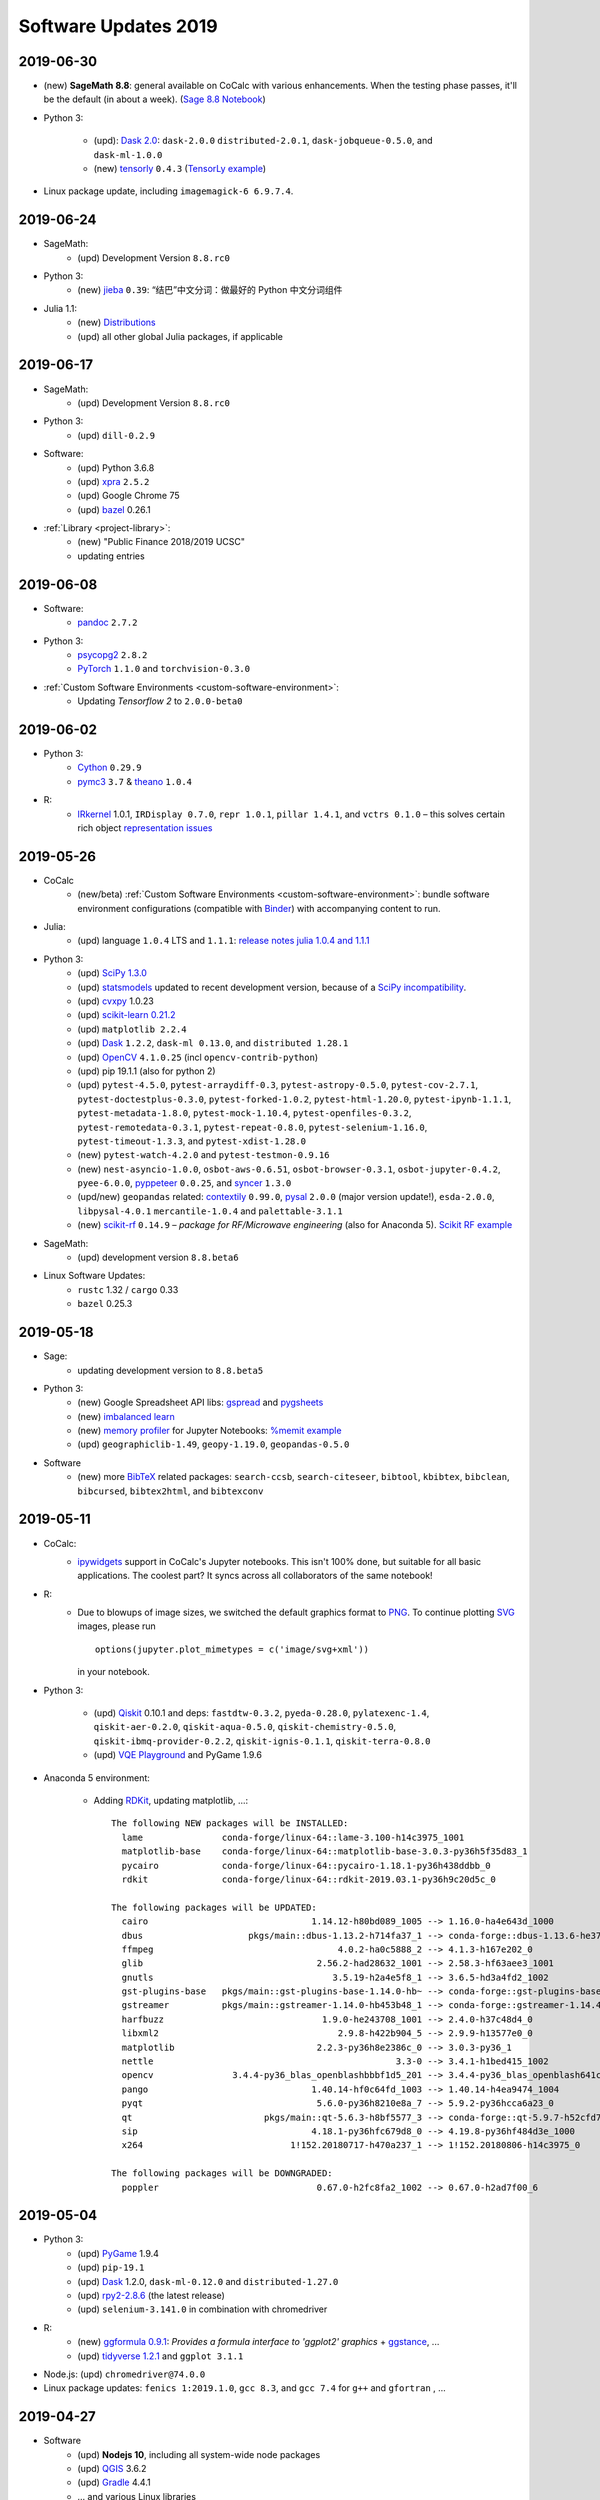 .. _software-updates-2019:

Software Updates 2019
======================================


.. .. contents::
..      :local:
..      :depth: 1




.. _update-2019-06-30:

2019-06-30
----------------------

* (new) **SageMath 8.8**: general available on CoCalc with various enhancements. When the testing phase passes, it'll be the default (in about a week). (`Sage 8.8 Notebook   <https://share.cocalc.com/share/20e4a191-73ea-4921-80e9-0a5d792fc511/sage-8.8.ipynb?viewer=share>`_)

* Python 3:

    * (upd): `Dask 2.0 <https://docs.dask.org/en/latest/changelog.html#id1>`_: ``dask-2.0.0`` ``distributed-2.0.1``, ``dask-jobqueue-0.5.0``, and ``dask-ml-1.0.0``
    * (new) `tensorly`_ ``0.4.3`` (`TensorLy example <https://share.cocalc.com/share/b9bacd7b-6cee-402c-88ed-9d74b07f29a1/tensorly.ipynb?viewer=share>`_)


* Linux package update, including ``imagemagick-6 6.9.7.4``.



.. _update-2019-06-24:

2019-06-24
----------------------

* SageMath:
    * (upd) Development Version ``8.8.rc0``

* Python 3:
    * (new) `jieba`_ ``0.39``: “结巴”中文分词：做最好的 Python 中文分词组件

* Julia 1.1:
    * (new) `Distributions <julia_distributions>`_
    * (upd) all other global Julia packages, if applicable




.. _update-2019-06-17:

2019-06-17
----------------------

* SageMath:
    * (upd) Development Version ``8.8.rc0``

* Python 3:
    * (upd) ``dill-0.2.9``

* Software:
    * (upd) Python 3.6.8
    * (upd) `xpra`_ ``2.5.2``
    * (upd) Google Chrome 75
    * (upd) `bazel`_ 0.26.1

* :ref:`Library <project-library>`:
    * (new) "Public Finance 2018/2019 UCSC"
    * updating entries



.. _update-2019-06-08:

2019-06-08
----------------------

* Software:
    * `pandoc`_ ``2.7.2``

* Python 3:
    - `psycopg2`_ ``2.8.2``
    - `PyTorch`_ ``1.1.0`` and ``torchvision-0.3.0``

* :ref:`Custom Software Environments <custom-software-environment>`:
    * Updating *Tensorflow 2* to ``2.0.0-beta0``



.. _update-2019-06-02:

2019-06-02
----------------------

* Python 3:
    * `Cython`_ ``0.29.9``
    * `pymc3`_ ``3.7`` &  `theano`_ ``1.0.4``

* R:
    * `IRkernel`_ 1.0.1, ``IRDisplay 0.7.0``, ``repr 1.0.1``, ``pillar 1.4.1``, and ``vctrs 0.1.0``
      – this solves certain rich object `representation issues <https://github.com/IRkernel/IRkernel/issues/590>`_




.. _update-2019-05-26:

2019-05-26
----------------------

* CoCalc
    * (new/beta) :ref:`Custom Software Environments <custom-software-environment>`:
      bundle software environment configurations (compatible with `Binder`_)
      with accompanying content to run.

* Julia:
    * (upd) language ``1.0.4`` LTS and ``1.1.1``: `release notes julia 1.0.4 and 1.1.1 <https://discourse.julialang.org/t/julia-v1-0-4-and-v1-1-1-have-been-released/24298>`_

* Python 3:
    * (upd) `SciPy 1.3.0 <https://scipy.github.io/devdocs/release.1.3.0.html>`_
    * (upd) `statsmodels`_ updated to recent development version, because of a `SciPy incompatibility <https://github.com/statsmodels/statsmodels/issues/5759>`_.
    * (upd) `cvxpy`_ 1.0.23
    * (upd) `scikit-learn 0.21.2 <https://scikit-learn.org/stable/whats_new.html#version-0-21-2>`_
    * (upd) ``matplotlib 2.2.4``
    * (upd) `Dask`_ ``1.2.2``, ``dask-ml 0.13.0``, and ``distributed 1.28.1``
    * (upd) `OpenCV`_ ``4.1.0.25`` (incl ``opencv-contrib-python``)
    * (upd) pip 19.1.1 (also for python 2)
    * (upd) ``pytest-4.5.0``, ``pytest-arraydiff-0.3``, ``pytest-astropy-0.5.0``,
      ``pytest-cov-2.7.1``, ``pytest-doctestplus-0.3.0``, ``pytest-forked-1.0.2``,
      ``pytest-html-1.20.0``, ``pytest-ipynb-1.1.1``, ``pytest-metadata-1.8.0``,
      ``pytest-mock-1.10.4``, ``pytest-openfiles-0.3.2``, ``pytest-remotedata-0.3.1``,
      ``pytest-repeat-0.8.0``, ``pytest-selenium-1.16.0``, ``pytest-timeout-1.3.3``,
      and ``pytest-xdist-1.28.0``
    * (new) ``pytest-watch-4.2.0`` and ``pytest-testmon-0.9.16``
    * (new) ``nest-asyncio-1.0.0``, ``osbot-aws-0.6.51``, ``osbot-browser-0.3.1``,
      ``osbot-jupyter-0.4.2``, ``pyee-6.0.0``, `pyppeteer`_ ``0.0.25``,
      and `syncer <https://github.com/notion/a_sync>`_  ``1.3.0``
    * (upd/new) ``geopandas`` related: `contextily <https://github.com/darribas/contextily>`_ ``0.99.0``,
      `pysal <https://pysal.org/>`_ ``2.0.0`` (major version update!),
      ``esda-2.0.0``, ``libpysal-4.0.1``
      ``mercantile-1.0.4`` and ``palettable-3.1.1``
    * (new) `scikit-rf`_ ``0.14.9`` – *package for RF/Microwave engineering* (also for Anaconda 5).
      `Scikit RF example <https://share.cocalc.com/share/b9bacd7b-6cee-402c-88ed-9d74b07f29a1/scikit-rf.ipynb?viewer=share>`_

* SageMath:
    * (upd) development version ``8.8.beta6``

* Linux Software Updates:
    * ``rustc`` 1.32 / ``cargo`` 0.33
    * ``bazel`` 0.25.3



.. _update-2019-05-18:

2019-05-18
----------------------

* Sage:
    * updating development version to ``8.8.beta5``

* Python 3:
    * (new) Google Spreadsheet API libs: `gspread`_ and `pygsheets`_
    * (new) `imbalanced learn <https://imbalanced-learn.readthedocs.io/en/stable/install.html>`_
    * (new) `memory profiler <https://pypi.org/project/memory-profiler/>`_
      for Jupyter Notebooks: `%memit example <https://share.cocalc.com/share/b9bacd7b-6cee-402c-88ed-9d74b07f29a1/memory-profile.ipynb?viewer=share>`_
    * (upd) ``geographiclib-1.49``, ``geopy-1.19.0``, ``geopandas-0.5.0``

* Software
    * (new) more `BibTeX`_ related packages: ``search-ccsb``, ``search-citeseer``,
      ``bibtool``, ``kbibtex``, ``bibclean``, ``bibcursed``, ``bibtex2html``, and
      ``bibtexconv``



.. _update-2019-05-11:

2019-05-11
----------------------------

* CoCalc:
    * `ipywidgets`_ support in CoCalc's Jupyter notebooks.
      This isn't 100% done, but suitable for all basic applications.
      The coolest part? It syncs across all collaborators of the same notebook!

      .. image:: ../img/cocalc-ipywidgets-sync-2019-05-08.gif
          :align: center
          :width: 75%

* R:
    * Due to blowups of image sizes, we switched the default graphics format to
      `PNG <https://en.wikipedia.org/wiki/Portable_Network_Graphics>`_.
      To continue plotting `SVG <https://en.wikipedia.org/wiki/Scalable_Vector_Graphics>`_ images,
      please run

      ::

          options(jupyter.plot_mimetypes = c('image/svg+xml'))

      in your notebook.

* Python 3:

    * (upd) `Qiskit`_ 0.10.1 and deps: ``fastdtw-0.3.2``, ``pyeda-0.28.0``, ``pylatexenc-1.4``,
      ``qiskit-aer-0.2.0``, ``qiskit-aqua-0.5.0``, ``qiskit-chemistry-0.5.0``,
      ``qiskit-ibmq-provider-0.2.2``, ``qiskit-ignis-0.1.1``, ``qiskit-terra-0.8.0``

    * (upd) `VQE Playground`_ and PyGame 1.9.6


* Anaconda 5 environment:

    * Adding `RDKit`_, updating matplotlib, ...::

          The following NEW packages will be INSTALLED:
            lame               conda-forge/linux-64::lame-3.100-h14c3975_1001
            matplotlib-base    conda-forge/linux-64::matplotlib-base-3.0.3-py36h5f35d83_1
            pycairo            conda-forge/linux-64::pycairo-1.18.1-py36h438ddbb_0
            rdkit              conda-forge/linux-64::rdkit-2019.03.1-py36h9c20d5c_0

          The following packages will be UPDATED:
            cairo                               1.14.12-h80bd089_1005 --> 1.16.0-ha4e643d_1000
            dbus                    pkgs/main::dbus-1.13.2-h714fa37_1 --> conda-forge::dbus-1.13.6-he372182_0
            ffmpeg                                   4.0.2-ha0c5888_2 --> 4.1.3-h167e202_0
            glib                                 2.56.2-had28632_1001 --> 2.58.3-hf63aee3_1001
            gnutls                                  3.5.19-h2a4e5f8_1 --> 3.6.5-hd3a4fd2_1002
            gst-plugins-base   pkgs/main::gst-plugins-base-1.14.0-hb~ --> conda-forge::gst-plugins-base-1.14.4-hdf3bae2_1001
            gstreamer          pkgs/main::gstreamer-1.14.0-hb453b48_1 --> conda-forge::gstreamer-1.14.4-h66beb1c_1001
            harfbuzz                              1.9.0-he243708_1001 --> 2.4.0-h37c48d4_0
            libxml2                                  2.9.8-h422b904_5 --> 2.9.9-h13577e0_0
            matplotlib                           2.2.3-py36h8e2386c_0 --> 3.0.3-py36_1
            nettle                                              3.3-0 --> 3.4.1-h1bed415_1002
            opencv               3.4.4-py36_blas_openblashbbbf1d5_201 --> 3.4.4-py36_blas_openblash641cfe3_1205
            pango                               1.40.14-hf0c64fd_1003 --> 1.40.14-h4ea9474_1004
            pyqt                                 5.6.0-py36h8210e8a_7 --> 5.9.2-py36hcca6a23_0
            qt                         pkgs/main::qt-5.6.3-h8bf5577_3 --> conda-forge::qt-5.9.7-h52cfd70_1
            sip                                 4.18.1-py36hfc679d8_0 --> 4.19.8-py36hf484d3e_1000
            x264                            1!152.20180717-h470a237_1 --> 1!152.20180806-h14c3975_0

          The following packages will be DOWNGRADED:
            poppler                              0.67.0-h2fc8fa2_1002 --> 0.67.0-h2ad7f00_6





.. _update-2019-05-04:

2019-05-04
----------------------------

* Python 3:
    * (upd) `PyGame`_ 1.9.4
    * (upd) ``pip-19.1``
    * (upd) `Dask`_ 1.2.0, ``dask-ml-0.12.0`` and ``distributed-1.27.0``
    * (upd) `rpy2-2.8.6 <https://rpy2.readthedocs.io/>`_ (the latest release)
    * (upd) ``selenium-3.141.0`` in combination with chromedriver

* R:
    * (new) `ggformula 0.9.1 <https://cran.r-project.org/package=ggformula>`_: *Provides a formula interface to 'ggplot2' graphics* + `ggstance <https://cran.r-project.org/package=ggstance>`_, ...
    * (upd) `tidyverse 1.2.1 <https://cran.r-project.org/package=tidyverse>`_ and ``ggplot 3.1.1``

* Node.js: (upd) ``chromedriver@74.0.0``

* Linux package updates: ``fenics 1:2019.1.0``, ``gcc 8.3``, and ``gcc 7.4`` for ``g++`` and ``gfortran`` , ...






.. _update-2019-04-27:

2019-04-27
--------------------------------

* Software
    * (upd) **Nodejs 10**, including all system-wide node packages
    * (upd) `QGIS`_ 3.6.2
    * (upd) `Gradle`_ 4.4.1
    * ... and various Linux libraries

* Python 3:
    * (upd) `arctic`_ ``1.74.0`` to fix a pandas incompatibility



.. _update-2019-04-21:

2019-04-21
-------------------------

* Python 3:
    - (upd) **pandas 0.24.2**: check `pandas release notes <https://pandas.pydata.org/pandas-docs/stable/whatsnew/index.html#version-0-24>`_ for changes since 0.23.
    - (new) `umap-learn <https://umap-learn.readthedocs.io/en/latest/>`_ (`UMAP example <https://share.cocalc.com/share/b9bacd7b-6cee-402c-88ed-9d74b07f29a1/umap.ipynb?viewer=share>`_):
      *Uniform Manifold Approximation and Projection (UMAP) is a dimension reduction technique that can be used for visualisation similarly to t-SNE, but also for general non-linear dimension reduction.*

* R:
    * (new) `Seurat 3.0.0 <https://cran.r-project.org/package=Seurat>`_: *A toolkit for quality control, analysis, and exploration of single cell RNA sequencing data.* <https://satijalab.org/seurat/>
    * (new) `bibliometrix <https://cran.r-project.org/package=bibliometrix>`: *An R-Tool for Comprehensive Science Mapping Analysis*

* Software:
    * (new) ``ttf-mscorefonts`` Linux package to provide more fonts, primarily for XeLaTeX.
    * (upd) routine Linux package update, including ``xpra-2.5.1``.





.. _update-2019-04-14:

2019-04-14
-------------------------------

* SageMath 8.7
    * (new) package ``plot3D`` in Sage's R, along with ``tidyverse`` and ``dplyr``

.. image:: img/sage-R-plot3d.png
     :align: center
     :width: 50%

* Anaconda 5:
    * (new) additionally to `hoomod blue <http://glotzerlab.engin.umich.edu/hoomd-blue/>`_,
      ``freud-1.0.0``, ``fresnel-0.8.0``, ``embree3-3.5.2``, and ``gsd-1.6.1``

* Python 3:
    * (upd) `SymPy 1.4 <https://github.com/sympy/sympy/wiki/Release-Notes-for-1.4>`_
    * (new) `Orange 3 <https://orange.biolab.si/>`_: *Open source machine learning and data visualization for novice and expert.*
    * (upd) `Qiskit`_ related: ``qiskit-0.8.0``, ``qiskit-aer-0.1.1``, ``qiskit-ignis-0.1.0``, ``qiskit-terra-0.7.1``

* Library:
    * all entries are updated to their latest upstream version
    * adding `VQE Playground`_: *gaining intuition about Variational Quantum Eigensolver*

* R:
    * (upd) also updating ``tidyverse`` and ``dplyr``




.. _update-2019-04-07:

2019-04-07
--------------------------

* SageMath 8.7 is the **default** ``sage``.
    * You can still use the previous one via ``sage-8.6``,
      select the appropriate kernel,
      or switch it in your project by running ``sage_select 8.6`` in a :doc:`../terminal`.
    * `SnapPy <https://www.math.uic.edu/t3m/SnapPy/>`_ tests do not pass, I don't know why ...


* R (R-Project):
    * (upd) `bioconductor <https://www.bioconductor.org/>`_ packages,
      in particular ``affy``, ``limma``, ``puma``, etc.


* Python:
    * (upd/py3) ``mypy-0.700`` -- `MyPy 0.700 release notes <http://mypy-lang.blogspot.com/2019/04/mypy-0700-released-up-to-4x-faster.html>`_
    * (new) ``opencv-contrib-python`` -- https://pypi.org/project/opencv-contrib-python/


* Software:
    * `Spyder IDE 3.3.4 <https://www.spyder-ide.org/>`_ (:doc:`via X11 <../x11>`) and Python 3 deps:
      ``PyQt5-sip-4.19.15``, ``pyqt5-5.12.1``, ``pyqtwebengine-5.12.1``, ``qtawesome-0.5.7``,
      ``qtpy-1.7.0``, ``spyder-kernels-0.4.3``, and ``wurlitzer-1.0.2``.
    * VS Code 1.33
    * `Gyoto <https://gyoto.obspm.fr/>`_




.. _update-2019-03-31:

2019-03-31
--------------------------

* CoCalc UI:
    * (new) **"TimeTravel export"**: https://doc.cocalc.com/howto/export-timetravel.html
    * (new) new Jupyter Notebooks explicitly ask for the Jupyter Kernel (i.e. no memorized default)
    * file listing speed improvements
    * Jupyter Notebook related Python 2 Kernel changes:
        * ``python2`` changes to use the system-wide Python 2 environment;
        * ``python2-sagemath`` the Python environment of SageMath (formerly ``python2``);
        * existing ``python2-ubuntu`` removed, use "Python 2 (Ubuntu Linux)"

* Python 3:
   * (new) ``dit-1.2.3``: `discrete information theory <http://docs.dit.io/en/latest/>`_
   * (new) ``skyfield-1.10``: https://rhodesmill.org/skyfield/: *Elegant Astronomy for Python*:
     Skyfield computes positions for the stars, planets, and satellites in orbit around the Earth. `Skyfield Demo <https://share.cocalc.com/share/b9bacd7b-6cee-402c-88ed-9d74b07f29a1/skyfield.ipynb?viewer=share>`_ –  deps: ``jplephem-2.9`` and ``sgp4-1.4``
   * (upd) tensorflow related: ``tensorflow-1.13.1``,  ``tensorboard-1.13.1``,
     ``tensorflow-estimator-1.13.0`` and ``tensorflow-probability-0.6.0``
     – https://www.tensorflow.org/probability/overview

   * (upd) ``numba-0.43.1`` and ``llvmlite-0.28.0``

* Julia 1.1 (new/upd):
    * `Images <https://juliaimages.org/latest/>`_
    * `Primes <http://juliamath.github.io/Primes.jl/stable/>`_
    * `LightGraphs <https://github.com/JuliaGraphs/LightGraphs.jl>`_
    * `Flux <https://github.com/FluxML/Flux.jl>`_ – `The Elegant Machine Learning Stack <https://fluxml.ai/>`_
    * and ``DiffEqFlux`` – https://julialang.org/blog/2019/01/fluxdiffeq
    * `Knet <https://github.com/denizyuret/Knet.jl>`_
    * `Turing <https://github.com/TuringLang/Turing.jl>`_ –
      a language for `probabilistic programming <http://turing.ml/>`_
    * `StatsPlots <https://github.com/JuliaPlots/StatsPlots.jl>`_,
    * more from `JuliaOpt <http://www.juliaopt.org>`_, ``Convex``, ``BlackBoxOptim`` and ``NLsolve``
    * and some more updates like ``IJulia`` for the notebook.
    * There are also less issues installing custom packages in a notebook via ``Pkg.add()``,
      because ``JULIA_PROJECT`` is set to ``/home/user/.julia/environment/v1.0`` or ``./v1.1`` (see `julia discourse 13922/27 <https://discourse.julialang.org/t/how-does-one-set-up-a-centralized-julia-installation/13922/27>`_)

* SageMath:
    * **Version 8.7**: initial deployment, still needs testing. Try it and give us feedback!
      – `SageMath 8.7 demo <https://share.cocalc.com/share/b9bacd7b-6cee-402c-88ed-9d74b07f29a1/sage-8.7.ipynb?viewer=share>`_.
    * (upd) Development version to **8.8 beta0** (Python 3)


* Software, Linux package updates:
    * ``rustc`` 1.31, ``cargo`` 0.32, ``bazel`` 0.24, ...





.. _update-2019-03-23:

2019-03-23
----------------------

* (UI/LaTeX) **LaTeX editor**: `"shell-escape" mode <https://doc.cocalc.com/latex.html#enable-shell-escape-and-plot-using-gnuplot>`_ to e.g. draw plots using Gnuplot

* (UI/Chat) **@Mention** a project collaborator in a chat to ping her/him via email.

* (new) **ROOT Kernel**: `ROOT is a modular scientific software toolkit <https://root.cern.ch/>`_. It provides all the functionalities needed to deal with big data processing, statistical analysis, visualization and storage. `ROOT example Jupyter worksheet <https://share.cocalc.com/share/d552e619-3c8e-4722-bda1-8f6a75f78443/cocalc-root.ipynb?viewer=share>`_

* (new) **rclone** -- `rsync for cloud storage <https://rclone.org/>`_

* **R**: installing `qdap <https://cran.r-project.org/web/packages/qdap/index.html>`_ library and updating a couple of other ones ...

* **Python 3**: ``Sphinx`` 1.8.5

* **Julia 1.1**: adding ``Images`` and updating various packages like `JuMP 0.19 <https://github.com/JuliaOpt/JuMP.jl/blob/master/NEWS.md>`_!

* **Linux**: various package updates, in particular ``bazel`` 0.23.2, ``xpra`` 2.5, ``git-lfs`` 2.7.1, and ``code`` 1.32

* (upd) **SageMath Development** version 8.7.rc0





.. _update-2019-03-11:

2019-03-11
------------------------

* Python:
    * ``tzwhere-3.0.3`` (new for py2 and py3) -- https://github.com/pegler/pytzwhere
    * ``typing-extensions-3.7.2`` (Py3) for `MyPy <http://mypy-lang.org/>`_

* Software:
    * ``ts-node`` to run TypeScript files from the command line more easily
    * updating ``npm`` to version 6.9.0

* Disabling jupyter lab drawio, because it didn't build correctly



.. _update-2019-03-02:

2019-03-02
--------------------------------

* Software:
   - Dr. Racket 7.2.0 -- https://racket-lang.org/ (Open/create an :doc:`../x11` file and run ``drracket`` in the Terminal)
   - ``data`` command-line utility to work with https://datahub.io/ -- a service like GitHub but for data and also ``datapackage`` Python 3 library (`datapackage demo <https://share.cocalc.com/share/b9bacd7b-6cee-402c-88ed-9d74b07f29a1/datahub/datahub.ipynb?viewer=share>`_)
   - ``reveal-md`` 3.0.1
   - various linux package updates, e.g. ``qgis/libqgis`` 3.6.0, ``postgresql`` 11.2, ``git-lfs`` 2.7.0, ...

* Python 3:
    * new ``mlxtend 0.15``: `Mlxtend (machine learning extensions) <http://rasbt.github.io/mlxtend/>`_ *is a Python library of useful tools for the day-to-day data science tasks.* (also available in Anaconda 5), `mlxtend demo <https://share.cocalc.com/share/b9bacd7b-6cee-402c-88ed-9d74b07f29a1/mlxtend.ipynb?viewer=share>`_
    * ``distributed 1.26``
    * ``pefile-2018.8.8``  -- https://github.com/erocarrera/pefile
    * ``Cython-0.29.6``
    * ``turicreate-5.3.1`` -- https://github.com/apple/turicreate
    * ``pyvis-0.1.5.0`` -- https://pyvis.readthedocs.io/en/latest
    * ``scikit-learn-0.20.3`` -- https://scikit-learn.org/stable/
    * ``pydicom 1.2.2`` -- https://pydicom.github.io/pydicom/stable/index.html
    * ``pdfkit-0.6.1``

* Python 2:
    - ``pefile-2018.8.8`` -- https://github.com/erocarrera/pefile
    - ``turicreate-5.3.1`` -- https://github.com/apple/turicreate (our MXNet is slightly too new)

* Classical Jupyter: ``hide_code`` extension -- https://github.com/kirbs-/hide_code

* SageMath Development Version 8.7.beta5



.. _update-2019-02-23:

2019-02-23
----------------------

- Sage Development Version 8.7.beta4


- Python:
    - `pygame 1.9.4 <https://www.pygame.org/wiki/GettingStarted>`_  -- open an :doc:`../x11` environment and use the :doc:`../terminal` on the left to launch it
    - `qiskit-0.7.3 <https://qiskit.org/>`_
    - ``pip2`` and ``pip3`` 19.0.3

- Fixing an inconsistency with nbgrader in Classical Jupyter



.. _update-2019-02-16:

2019-02-16
------------------

- New `SPARQL kernel <https://github.com/paulovn/sparql-kernel>`_: see `issue #3573 <https://github.com/sagemathinc/cocalc/issues/3573>`_. You can query remote endpoints. Make sure your project has :doc:`internet access <../upgrade-guide>` enabled! (`SPARQL demo notebook <https://cocalc.com/share/b9bacd7b-6cee-402c-88ed-9d74b07f29a1/sparql-vanGogh.ipynb?viewer=share>`_)

- `LEAN 3.4.2 <https://github.com/leanprover/lean/releases/tag/v3.4.2>`_, with a precompiled mathlib in ``/ext/lean/lean/mathlib``.

- Python 3 changes:
    - `JAX <https://github.com/google/jax>`_ (`jax demo worksheet <https://share.cocalc.com/share/b9bacd7b-6cee-402c-88ed-9d74b07f29a1/jax.ipynb?viewer=share>`_)
    - tornado 5.1.1, distributed 1.25.3
    - `mypy 0.6.7.0 <https://mypy-lang.blogspot.com/2019/02/mypy-0670-released.html>`_
    - `cython-0.29.5 <https://github.com/cython/cython/blob/master/CHANGES.rst#0295-2019-02-09>`_
    - pylint-2.2.2
    - requests-2.21.0
    - scipy-1.2.1 (see `1.2.0 <https://scipy.github.io/devdocs/release.1.2.0.html>`_ and `1.2.1 <https://scipy.github.io/devdocs/release.1.2.1.html>`_ notes)
    - `mesa-0.8.5 <https://github.com/projectmesa/mesa>`_
    - Sphinx-1.8.4 (update) and commonmark 0.8.1 and recommonmark-0.5.0 for developing `sphinx-rtd-theme-0.4.3 <https://sphinx-rtd-theme.readthedocs.io/en/latest/>`_ out of the box!
    - cookiecutter-1.6.0
    - `wordcloud-1.5.0 <https://amueller.github.io/word_cloud/>`_

- Python 2 changes: scipy-1.2.1, decorator-4.3.2, networkx-2.2, keras-applications-1.0.7, keras-preprocessing-1.0.9, tensorflow-1.12.0

- Sage's Python2: pip-19.0.2, PySingular-0.9.7, soupsieve-1.7.3, and a couple of dependencies

- R:
    - `ggmap 3.0.0 <https://cran.r-project.org/web/packages/ggmap/>`_
    - `conjoint 1.41 <https://cran.r-project.org/web/packages/conjoint/index.html>`_
    - `ggfortify 0.4.5 <https://cran.r-project.org/web/packages/ggfortify/index.html>`_

- Linux: `PyPy 7.0.0 <https://pypy.org/>`_ and a set of minor linux package updates

- Node: `npm 6.8.0 <https://github.com/npm/cli/releases/tag/v6.8.0>`_


.. _update-2019-02-09:

2019-02-09
------------------------

- (Linux)
   - new: `Cantera <https://cantera.org/>`_ 2.4.0 for Python 2 and Python 3
   - updates: `macaulay2 <http://www2.macaulay2.com/Macaulay2/>`_ 1.13, bazel 0.22, chrome and firefox, and various other packages

- (Python3)
   - new: pyfftw 0.11.1, pymp-pypi 0.4.2
   - updates: dask-1.1.1

- (Node): npm 6.7.0

- (Julia): making **Julia 1.1.0 the default** (`v1.1.0 release notes <https://github.com/JuliaLang/julia/blob/v1.1.0/NEWS.md#julia-v11-release-notes>`_) and removing older, no longer maintained versions. Maybe cleanup the build cache, by running ``rm -rf ~/.julia`` in the Terminal/Miniterm.

- (Anaconda 5): various updates to packages

- (Sage) Development version 8.7 beta 3 (Python 3)


.. _update-2019-01-26:

2019-01-26
-------------------------

- (sage): **Sage 8.6** is the default! (use ``sage_select 8.4`` to switch back). Enjoy the shorter startup time, which also speeds up compiling :ref:`latex-sagetex` documents!
    - A Python3 version of Sage 8.6 is also available: ``sage-8.6-py3`` or in a Jupyter Notebook: `sagemath-8.6-python3.ipynb <https://share.cocalc.com/share/b9bacd7b-6cee-402c-88ed-9d74b07f29a1/smc-build/sagemath-8.6-python3.ipynb?viewer=share>`_. (this is experimental)

- (py3):
   - new:
      - `ipyvolume <https://github.com/maartenbreddels/ipyvolume#ipyvolume>`_ 0.5.1 (`demo notebook <https://share.cocalc.com/share/b9bacd7b-6cee-402c-88ed-9d74b07f29a1/ipyvolume-demo.ipynb?viewer=share>`_, requires the plain jupyter server!)
      - `qiskit-chemistry <https://github.com/Qiskit/qiskit-chemistry>`_ 0.4.2 – a set of tools, algorithms and software to use for quantum chemistry research
      - `PySCF <https://sunqm.github.io/pyscf/>`_ – a simple, light-weight, and efficient platform for quantum chemistry calculations

   - updated:
      - ``pip3`` 19.0.1
      - `qiskit`_ 0.7.2, qiskit-aqua 0.4.1
      - `scikit-bio <http://scikit-bio.org/>`_ 0.5.5
      - `dask`_ 1.1.0
      - nbgrader 0.5.5
      - ipython 6.5.0
      - Cython 0.29.2
      - setuptools 40.6.3
      - tensorboard 1.12.2
      - tmuxp 1.4.2
      - `axelrod <https://axelrod.readthedocs.io/en/stable/>`_ 4.4.0

- (R):
   - new:
      - `styler <http://styler.r-lib.org>`_ 1.1.0 – will be used soon to format R code; `tidyverse styleguide <https://style.tidyverse.org>`_
      - `usethis <https://usethis.r-lib.org>`_ 1.4.0
      - `tidytransit <https://cran.r-project.org/web/packages/tidytransit/index.html>`_

   - updated: knitr 1.21, ggplot 3.1.0, data.table 1.20.0, dplyr 0.7.8, Rcpp 1.0, rlang 0.3.1, forecast 8.5, psych 1.8.12, plotly 4.8, yaml 2.2

- (Julia): new: `D4M package <https://github.com/Accla/D4M.jl.git>`_ – *Dynamic Distributed Dimensional Data Model*
- (node/upd): **npm 6.6.0**, TypeScript 3.2.4, tslint 5.12.1, forever 0.15.3, CoffeeScript 2.3.2, reveal-md 2.4.1, prettier 1.16.0, tldr 3.2.6, docsify-cli 4.3.0, chromedriver 2.45.0
- (Linux) various system packages, noteworthy: xpra 2.4.3


.. _update-2019-01-20:

2019-01-20
-------------------------------

* (new) `SageMath`_ version 8.6 (`sage-8.6`) + Jupyter Kernel available (not the default yet!)
* (new) `Cadabra2`_ _"a field-theory motivated approach to computer algebra"_ available via ``cadabra2`` or in an `X11 desktop <https://doc.cocalc.com/x11.html>`_ as ``cadabra2-gtk`` (`screenshot <https://storage.googleapis.com/cocalc-extra/2019-01-19-cadabra2.png>`_)
* (chg) As announced previously, **Julia version 1** is the **default** now. Symlink ``~/bin/julia`` to ``julia-0.7`` if you need to switch back.
* (new): Julia 1 packages: SymPy, Combinatorics, UnicodePlots, Bokeh and Nemo
* (py3):

   - **new**:

      - `surprise <http://surpriselib.com/>`_ 1.0.6
      - `python-twitter <https://github.com/bear/python-twitter>`_ 3.5
      - `mlrose 1.0 <https://mlrose.readthedocs.io>`_: Machine Learning, Randomized Optimization and SEarch. `example <https://cocalc.com/share/b9bacd7b-6cee-402c-88ed-9d74b07f29a1/py3-mlrose.ipynb?viewer=share>`_

   - **updates**:

      - `sphinx <http://www.sphinx-doc.org/en/master/>`_ 1.8.3
      - `statsmodels`_ 0.9.0 + `patsy <https://patsy.readthedocs.io/en/latest/>`_ 0.5.1 fixing some problems with formulas
      - `pymc3 <https://docs.pymc.io/>`_ 3.6
      - distributed 1.25.2
      - `Cython <https://cython.org>`_ 0.29.2
      - llvmlite 0.27.0 & `numba <http://numba.pydata.org/>`_ 0.42.0
      - `xarray <http://xarray.pydata.org/en/stable/>`_ 0.11.2
      - `quandl <https://www.quandl.com/tools/python>`_ 3.4.5
      - `plotly <https://plot.ly/python/>`_ 3.5.0
      - `apache-libcloud <https://libcloud.apache.org/>`_ 2.4.0
      - `black <https://github.com/ambv/black>`_ 18.9b0

.. _update-2019-01-12:

2019-01-12
-------------------------------

* (r): `Rstan <https://mc-stan.org/users/interfaces/rstan>`_ 2.18.2 → `demo worksheet <https://share.cocalc.com/share/b9bacd7b-6cee-402c-88ed-9d74b07f29a1/rstan.ipynb?viewer=share>`_, with some setup instructions specific to CoCalc
* (py2/py3): `PyStan <https://pystan.readthedocs.io/en/latest/index.html>`_ 2.18.1 (`demo  pystan.ipynb <https://share.cocalc.com/share/b9bacd7b-6cee-402c-88ed-9d74b07f29a1/smc-build/pystan.ipynb?viewer=share>`_)
* Julia 1:
  * JuMP & Ipopt (`demo julia-1-jump.ipynb <https://share.cocalc.com/share/b9bacd7b-6cee-402c-88ed-9d74b07f29a1/julia-1-jump.ipynb?viewer=share>`_)
  * We'll also switch the default version of Julia to be 1.0.x soon!
* Linux updates, notably bazel 0.21
* Fonts: ocr-a, ocr-b, `opendyslexic <https://gumroad.com/l/OpenDyslexic>`__, mononoki, comic-neue, linex, roboto, vollkorn, tuffy. `Testing some fonts in LuaTeX <https://share.cocalc.com/share/8baad8828430618da0446ee80d6ebcacb83bba14/fonts-luatex/fonts-in-luatex.pdf?viewer=share>`_ (`tex source <https://share.cocalc.com/share/8baad8828430618da0446ee80d6ebcacb83bba14/fonts-luatex/fonts-in-luatex.tex?viewer=share>`_)


.. _update-2019-01-06:

2019-01-06
-------------------------------

* Julia 1.0.3: comes with packages PyPlot, Plots, DifferentialEquations, Compat, LinearAlgebra, GLM, etc. now!
* Sage development version 8.6.rc0

.. _SageMath: https://sagemath.org
.. _Cadabra2: https://cadabra.science
.. _Qiskit:  https://qiskit.org
.. _dask: https://dask.org
.. _QGIS: https://www.qgis.org
.. _arctic: https://arctic.readthedocs.io/en/latest/
.. _Gradle: https://gradle.org/
.. _PyGame: https://www.pygame.org/
.. _ipywidgets: https://ipywidgets.readthedocs.io/en/stable/user_guide.html
.. _VQE Playground: https://github.com/JavaFXpert/vqe-playground/
.. _RDKit: http://www.rdkit.org/docs/index.html
.. _BibTeX: http://www.bibtex.org/
.. _gspread: https://github.com/burnash/gspread
.. _pygsheets: https://pygsheets.readthedocs.io/en/stable/
.. _statsmodels: https://www.statsmodels.org/
.. _cvxpy: https://www.cvxpy.org/
.. _OpenCV: https://github.com/skvark/opencv-python
.. _pyppeteer: https://github.com/miyakogi/pyppeteer
.. _scikit-rf: https://scikit-rf.readthedocs.io/
.. _Binder: https://mybinder.readthedocs.io/en/latest/introduction.html
.. _pymc3: https://docs.pymc.io/
.. _theano: http://deeplearning.net/software/theano/
.. _IRkernel: https://irkernel.github.io/
.. _psycopg2: http://initd.org/psycopg/docs/
.. _PyTorch: https://pytorch.org/
.. _pandoc: https://pandoc.org/
.. _xpra: http://xpra.org/
.. _bazel: https://bazel.build/
.. _jieba: https://github.com/fxsjy/jieba
.. _julia_distributions: https://github.com/JuliaStats/Distributions.jl
.. _tensorly: http://tensorly.org/

